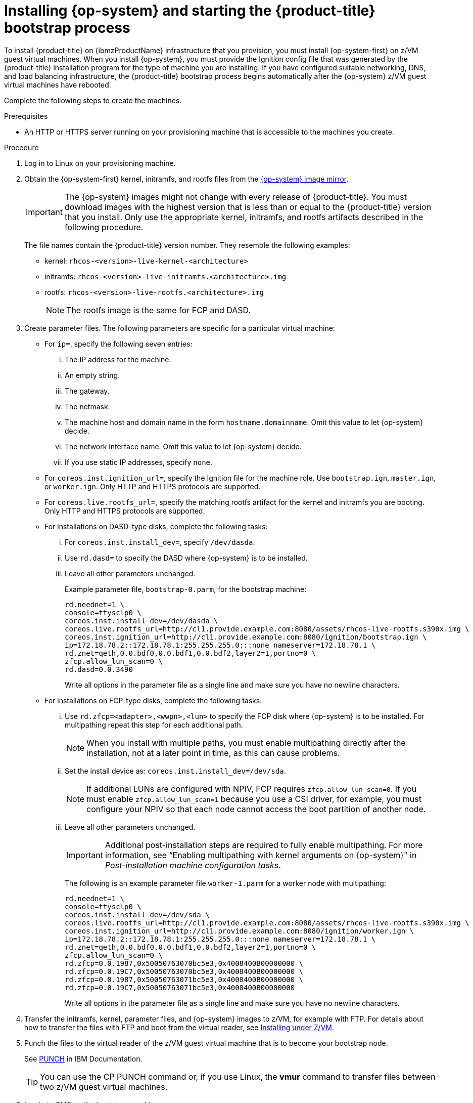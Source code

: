 // Module included in the following assemblies:
//
// * installing/installing_ibm_z/installing-ibm-z.adoc

:_content-type: PROCEDURE
[id="installation-user-infra-machines-iso-ibm-z_{context}"]
= Installing {op-system} and starting the {product-title} bootstrap process

To install {product-title} on {ibmzProductName} infrastructure that you provision, you must install {op-system-first} on z/VM guest virtual machines. When you install {op-system}, you must provide the Ignition config file that was generated by the {product-title} installation program for the type of machine you are installing. If you have configured suitable networking, DNS, and load balancing infrastructure, the {product-title} bootstrap process begins automatically after the {op-system} z/VM guest virtual machines have rebooted.

Complete the following steps to create the machines.

.Prerequisites

* An HTTP or HTTPS server running on your provisioning machine that is accessible to the machines you create.

.Procedure

. Log in to Linux on your provisioning machine.

. Obtain the {op-system-first} kernel, initramfs, and rootfs files from the link:https://mirror.openshift.com/pub/openshift-v4/s390x/dependencies/rhcos/latest/[{op-system} image mirror].
+
[IMPORTANT]
====
The {op-system} images might not change with every release of {product-title}.
You must download images with the highest version that is less than or equal
to the {product-title} version that you install. Only use the appropriate kernel, initramfs, and rootfs artifacts described in the following procedure.
====
+
The file names contain the {product-title} version number. They resemble the following examples:

* kernel: `rhcos-<version>-live-kernel-<architecture>`
* initramfs: `rhcos-<version>-live-initramfs.<architecture>.img`
* rootfs: `rhcos-<version>-live-rootfs.<architecture>.img`
+
[NOTE]
====
The rootfs image is the same for FCP and DASD.
====
+
. Create parameter files. The following parameters are specific for a particular virtual machine:
** For `ip=`, specify the following seven entries:
... The IP address for the machine.
... An empty string.
... The gateway.
... The netmask.
... The machine host and domain name in the form `hostname.domainname`. Omit this value to let {op-system} decide.
... The network interface name. Omit this value to let {op-system} decide.
... If you use static IP addresses, specify `none`.
** For `coreos.inst.ignition_url=`, specify the Ignition file for the machine role. Use `bootstrap.ign`, `master.ign`, or `worker.ign`. Only HTTP and HTTPS protocols are supported.
** For `coreos.live.rootfs_url=`, specify the matching rootfs artifact for the kernel and initramfs you are booting. Only HTTP and HTTPS protocols are supported.

** For installations on DASD-type disks, complete the following tasks:
... For `coreos.inst.install_dev=`, specify `/dev/dasda`.
... Use `rd.dasd=` to specify the DASD where {op-system} is to be installed.
... Leave all other parameters unchanged.
+
Example parameter file, `bootstrap-0.parm`, for the bootstrap machine:
+
[source,terminal]
----
rd.neednet=1 \
console=ttysclp0 \
coreos.inst.install_dev=/dev/dasda \
coreos.live.rootfs_url=http://cl1.provide.example.com:8080/assets/rhcos-live-rootfs.s390x.img \
coreos.inst.ignition_url=http://cl1.provide.example.com:8080/ignition/bootstrap.ign \
ip=172.18.78.2::172.18.78.1:255.255.255.0:::none nameserver=172.18.78.1 \
rd.znet=qeth,0.0.bdf0,0.0.bdf1,0.0.bdf2,layer2=1,portno=0 \
zfcp.allow_lun_scan=0 \
rd.dasd=0.0.3490
----
+
Write all options in the parameter file as a single line and make sure you have no newline characters.

** For installations on FCP-type disks, complete the following tasks:
... Use `rd.zfcp=<adapter>,<wwpn>,<lun>` to specify the FCP disk where {op-system} is to be installed. For multipathing repeat this step for each additional path.
+
[NOTE]
====
When you install with multiple paths, you must enable multipathing directly after the installation, not at a later point in time, as this can cause problems.
====
... Set the install device as: `coreos.inst.install_dev=/dev/sda`.
+
[NOTE]
====
If additional LUNs are configured with NPIV, FCP requires `zfcp.allow_lun_scan=0`. If you must enable `zfcp.allow_lun_scan=1` because you use a CSI driver, for example, you must configure your NPIV so that each node cannot access the boot partition of another node.
====
... Leave all other parameters unchanged.
+
[IMPORTANT]
====
Additional post-installation steps are required to fully enable multipathing. For more information, see “Enabling multipathing with kernel arguments on {op-system}" in _Post-installation machine configuration tasks_.
====
// Add xref once it's allowed.
+
The following is an example parameter file `worker-1.parm` for a worker node with multipathing:
+
[source,terminal]
----
rd.neednet=1 \
console=ttysclp0 \
coreos.inst.install_dev=/dev/sda \
coreos.live.rootfs_url=http://cl1.provide.example.com:8080/assets/rhcos-live-rootfs.s390x.img \
coreos.inst.ignition_url=http://cl1.provide.example.com:8080/ignition/worker.ign \
ip=172.18.78.2::172.18.78.1:255.255.255.0:::none nameserver=172.18.78.1 \
rd.znet=qeth,0.0.bdf0,0.0.bdf1,0.0.bdf2,layer2=1,portno=0 \
zfcp.allow_lun_scan=0 \
rd.zfcp=0.0.1987,0x50050763070bc5e3,0x4008400B00000000 \
rd.zfcp=0.0.19C7,0x50050763070bc5e3,0x4008400B00000000 \
rd.zfcp=0.0.1987,0x50050763071bc5e3,0x4008400B00000000 \
rd.zfcp=0.0.19C7,0x50050763071bc5e3,0x4008400B00000000
----
+
Write all options in the parameter file as a single line and make sure you have no newline characters.

. Transfer the initramfs, kernel, parameter files, and {op-system} images to z/VM, for example with FTP. For details about how to transfer the files with FTP and boot from the virtual reader, see link:https://access.redhat.com/documentation/en-us/red_hat_enterprise_linux/7/html/installation_guide/sect-installing-zvm-s390[Installing under Z/VM].
. Punch the files to the virtual reader of the z/VM guest virtual machine that is to become your bootstrap node.
+
See link:https://www.ibm.com/docs/en/zvm/7.1?topic=commands-punch[PUNCH] in IBM Documentation.
+
[TIP]
====
You can use the CP PUNCH command or, if you use Linux, the **vmur** command to transfer files between two z/VM guest virtual machines.
====
+
. Log in to CMS on the bootstrap machine.
. IPL the bootstrap machine from the reader:
+
----
$ ipl c
----
+
See link:https://www.ibm.com/docs/en/zvm/7.1?topic=commands-ipl[IPL] in IBM Documentation.
+
. Repeat this procedure for the other machines in the cluster.
